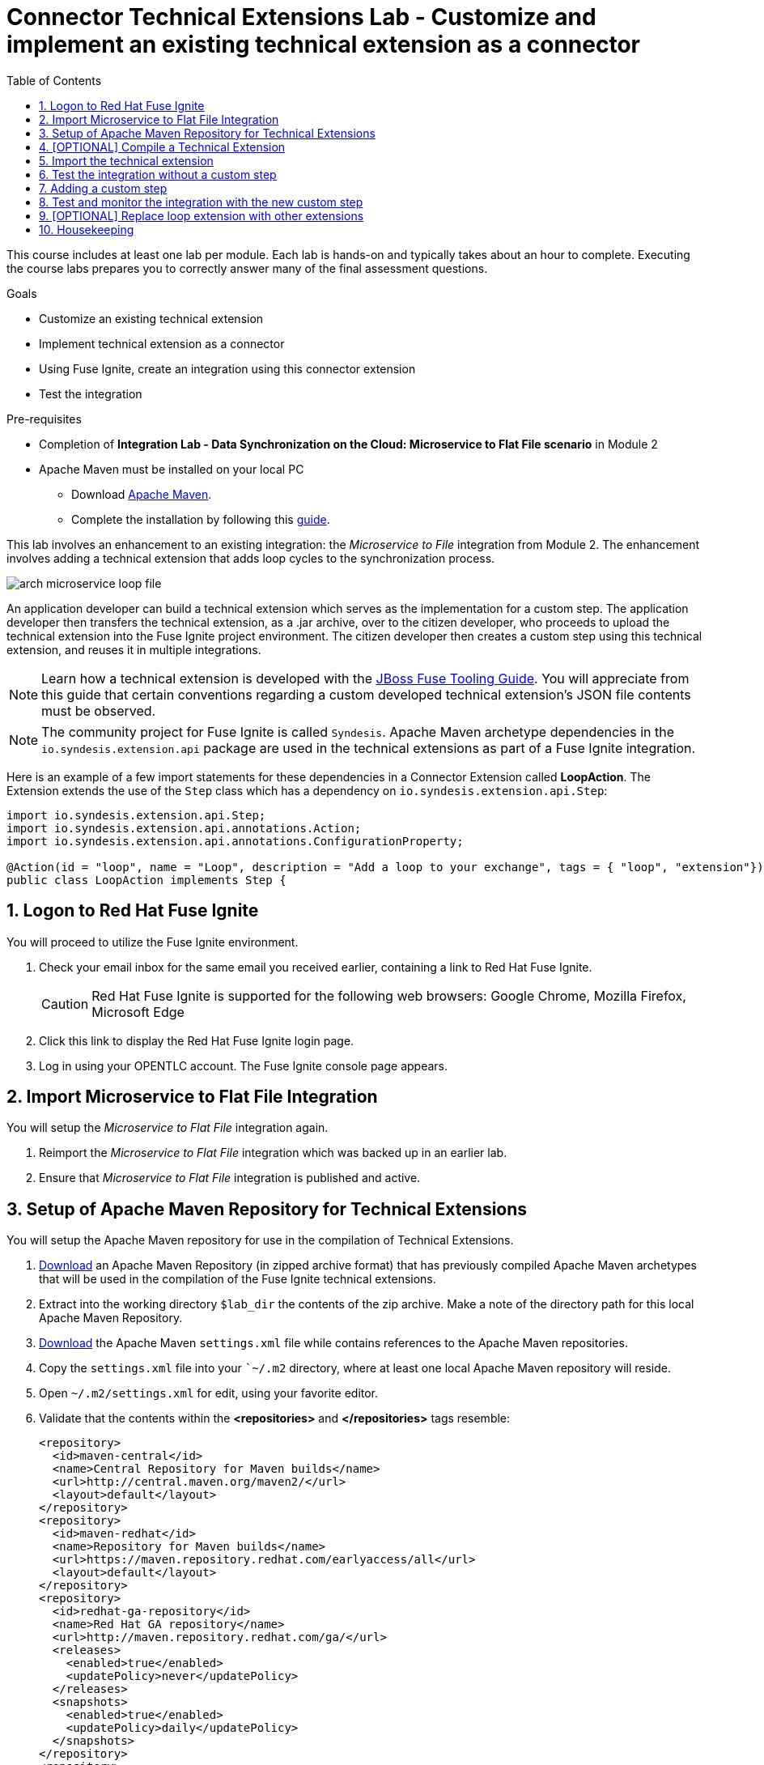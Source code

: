 :scrollbar:
:data-uri:
:toc2:
:linkattrs:
:coursevm:


= Connector Technical Extensions Lab - Customize and implement an existing technical extension as a connector

This course includes at least one lab per module. Each lab is hands-on and typically takes about an hour to complete. Executing the course labs prepares you to correctly answer many of the final assessment questions.

.Goals
* Customize an existing technical extension
* Implement technical extension as a connector
* Using Fuse Ignite, create an integration using this connector extension
* Test the integration

.Pre-requisites
* Completion of *Integration Lab - Data Synchronization on the Cloud: Microservice to Flat File scenario* in Module 2
* Apache Maven must be installed on your local PC
** Download link:https://maven.apache.org/download.html[Apache Maven].
** Complete the installation by following this https://maven.apache.org/install.html[guide].

This lab involves an enhancement to an existing integration: the _Microservice to File_ integration from Module 2.
The enhancement involves adding a technical extension that adds loop cycles to the synchronization process.

image::images/arch-microservice-loop-file.png[]

An application developer can build a technical extension which serves as the implementation for a custom step. The application developer then transfers the technical extension, as a .jar archive, over to the citizen developer, who proceeds to upload the technical extension into the Fuse Ignite project environment. The citizen developer then creates a custom step using this technical extension, and reuses it in multiple integrations.

[NOTE]
Learn how a technical extension is developed with the link:https://access.redhat.com/documentation/en-us/red_hat_jboss_fuse/6.3/html/tooling_user_guide/igniteextension/[JBoss Fuse Tooling Guide]. You will appreciate from this guide that certain conventions regarding a custom developed technical extension’s JSON file contents must be observed.

[NOTE]
The community project for Fuse Ignite is called `Syndesis`. Apache Maven archetype dependencies in the `io.syndesis.extension.api` package are used in the technical extensions as part of a Fuse Ignite integration.

Here is an example of a few import statements for these dependencies in a Connector Extension called *LoopAction*. The Extension extends the use of the `Step` class which has a dependency on `io.syndesis.extension.api.Step`:

----
import io.syndesis.extension.api.Step;
import io.syndesis.extension.api.annotations.Action;
import io.syndesis.extension.api.annotations.ConfigurationProperty;

@Action(id = "loop", name = "Loop", description = "Add a loop to your exchange", tags = { "loop", "extension"})
public class LoopAction implements Step {
----

:numbered:


== Logon to Red Hat Fuse Ignite

You will proceed to utilize the Fuse Ignite environment.

. Check your email inbox for the same email you received earlier, containing a link to Red Hat Fuse Ignite.
+
CAUTION: Red Hat Fuse Ignite is supported for the following web browsers: Google Chrome, Mozilla Firefox, Microsoft Edge
+
. Click this link to display the Red Hat Fuse Ignite login page.

. Log in using your OPENTLC account. The Fuse Ignite console page appears.


== Import Microservice to Flat File Integration

You will setup the _Microservice to Flat File_ integration again.

. Reimport the _Microservice to Flat File_ integration which was backed up in an earlier lab.
. Ensure that _Microservice to Flat File_ integration is published and active.


== Setup of Apache Maven Repository for Technical Extensions

You will setup the Apache Maven repository for use in the compilation of Technical Extensions.

. link:https://drive.google.com/open?id=11lJ0IFCxFJIcg9Ex_D8iYxZ7iZqhu1Zf[Download] an Apache Maven Repository (in zipped archive format) that has previously compiled Apache Maven archetypes that will be used in the compilation of the Fuse Ignite technical extensions.
. Extract into the working directory `$lab_dir` the contents of the zip archive. Make a note of the directory path for this local Apache Maven Repository.
. link:https://raw.githubusercontent.com/gpe-mw-training/fuse-ipaas-labs/master/04_technical_extensions/settings.xml[Download] the Apache Maven `settings.xml` file while contains references to the Apache Maven repositories.
. Copy the `settings.xml` file into your ``~/.m2` directory, where at least one local Apache Maven repository will reside.
. Open `~/.m2/settings.xml` for edit, using your favorite editor.
. Validate that the contents within the *<repositories>* and *</repositories>* tags resemble:
+
----
<repository>
  <id>maven-central</id>
  <name>Central Repository for Maven builds</name>
  <url>http://central.maven.org/maven2/</url>
  <layout>default</layout>
</repository>
<repository>
  <id>maven-redhat</id>
  <name>Repository for Maven builds</name>
  <url>https://maven.repository.redhat.com/earlyaccess/all</url>
  <layout>default</layout>
</repository>
<repository>
  <id>redhat-ga-repository</id>
  <name>Red Hat GA repository</name>
  <url>http://maven.repository.redhat.com/ga/</url>
  <releases>
    <enabled>true</enabled>
    <updatePolicy>never</updatePolicy>
  </releases>
  <snapshots>
    <enabled>true</enabled>
    <updatePolicy>daily</updatePolicy>
  </snapshots>
</repository>
<repository>
  <id>fuse-public-repository</id>
  <name>FuseSource Community Release Repository</name>
  <url>https://repo.fusesource.com/nexus/content/groups/public</url>
  <snapshots>
    <enabled>true</enabled>
  </snapshots>
  <releases>
    <enabled>true</enabled>
    <updatePolicy>never</updatePolicy>
  </releases>
</repository>
<repository>
  <id>fusesource-ea</id>
  <name>JBoss Community Early Access Release Repository</name>
  <url>https://repo.fusesource.com/nexus/content/groups/ea</url>
  <snapshots>
    <enabled>true</enabled>
  </snapshots>
  <releases>
    <enabled>true</enabled>
    <updatePolicy>never</updatePolicy>
  </releases>
  <repository>
      <id>tech-extensions</id>
      <name>Repository for Syndesis builds</name>
      <url>file:///tmp/maven-syndesis-extension-1.0.0.fuse-000027</url>
      <layout>default</layout>
  </repository>
</repository>
----
+
[NOTE]
These are the Apache Maven repositories where the Apache Maven archetypes used for the compilation of Fuse Ignite reside. These Apache Maven repositories will play a key role in the build process.
+
. Replace references to the directory `/tmp` with `/$lab_dir/maven-syndesis-extension-1.0.0.fuse-000027`, where `$lab_dir` is the path of your working directory.
+
[TIP]
An example of a directory path for the local Apache Maven repository is `file:///fuseignite/maven-syndesis-extension-1.0.0.fuse-000027`
+
. Review again the changes you have made and save the `~/.m2/settings.xml` file.


== [OPTIONAL] Compile a Technical Extension

You will compile a technical extension as part of the integration. Note that this lab is optional, as a pre-compiled technical extension is provided for your use in subsequent lab sections.

. Using a new web browser, download the latest technical extensions link:https://github.com/syndesisio/syndesis-extensions/releases[*release*] for Fuse Ignite.
. Extract the archive, containing the technical extensions, into the working directory `$lab_dir`.
. Using a command-line terminal window, navigate to the subdirectory containing the code for the technical extension `syndesis-extension-loop`.
. Within this subdirectory `syndesis-extension-loop`, compile the technical extension using the command:
+
----
$ mvn clean install
----
+
. A successful compilation of the technical extension results in the following message:
+
----
[INFO]
[INFO] --- maven-install-plugin:2.4:install (default-install) @ syndesis-extension-loop ---
[INFO] Installing /hong/syndesis-extensions-syndesis-extensions-1.0.0.fuse-000027/syndesis-extension-loop/target/syndesis-extension-loop-1.0.0.fuse-000027.jar to /root/.m2/repository/io/syndesis/extensions/syndesis-extension-loop/1.0.0.fuse-000027/syndesis-extension-loop-1.0.0.fuse-000027.jar
[INFO] Installing /hong/syndesis-extensions-syndesis-extensions-1.0.0.fuse-000027/syndesis-extension-loop/pom.xml to /root/.m2/repository/io/syndesis/extensions/syndesis-extension-loop/1.0.0.fuse-000027/syndesis-extension-loop-1.0.0.fuse-000027.pom
[INFO] ------------------------------------------------------------------------
[INFO] BUILD SUCCESS
[INFO] ------------------------------------------------------------------------
[INFO] Total time: 6.465 s
[INFO] Finished at: 2018-05-16T21:50:19+08:00
[INFO] ------------------------------------------------------------------------
----
+
. Locate the *syndesis-extension-loop-1.0.0.fuse-000027.jar* file in the `target` subdirectory of the directory named `syndesis-extension-loop`. This is the JAR archive file containing the `syndesis-extension-loop` technical extension.
+
[TIP]
You can either move or copy this JAR archive file to a directory with a shorter naming convention (like `/tmp`). That will help speed up import of the technical extension at the next lab section.


== Import the technical extension

You will import the compiled technical extension into Fuse Ignite, which will form a part of the integration that you will enhance.

. If you have not completed the previous section which involves compiling all the technical extensions, locate the pre-compiled technical extension by navigating to the `$lab_dir/maven-syndesis-extension-1.0.0.fuse-000027/io/syndesis/extensions/syndesis-extension-loop/1.0.0.fuse-000027` directory. The JAR archive *syndesis-extension-loop-1.0.0.fuse-000027.jar* contains the `syndesis-extension-loop` technical extension.
. Click on the *Customizations* tab on the left-hand pane of the Red Hat Fuse Ignite console.
. Select the *Extensions* tab located on the top of the console.
. Click the *Import Extension* button.
+
image::images/import-extensions.png[]
+
. Click *Browse* and select the JAR archive file containing the `syndesis-extension-loop` technical extension.
+
[TIP]
Should import of an archive file containing a technical extension fail, it is likely that the extension contains invalid code that causes the validation (by the rules contained in the *Meta* OpenShift pod ) to fail. Analyze and debug the code using link:https://access.redhat.com/documentation/en-us/red_hat_jboss_fuse/6.3/html/tooling_user_guide/igniteextension/[JBoss Developer Studio] before attempting the import process again.
+
image::images/import-extension.png[]
+
. Click *Import Extension*.
+
image::images/extension-details.png[]
+
[NOTE]
On the Fuse Ignite console, the name, ID, type, description and time of last update of the technical extension are listed. In addition, the supported steps (the objective of the extension) and the integrations using this extension are indicated in the *Extension Details* page.
+
. Click the *Update* button.
. In the left-hand pane, click *Customizations -> Extensions*.
. Note the details of the *Loop* technical extension displayed, which includes the function of the step as well as the name of the extension.

The technical extension, that you have just imported, is now available for use with any integration.


== Test the integration without a custom step

You will test the integration and validate the results.

. Logon to your remote hosting service and delete the previous file containing the product catalog data.
. Logoff from the remote hosting service.
. Wait for a few seconds.
. Logon back to your remote hosting service. This time validate that the file containing the product catalog data is present.
. Repeat this test as many times as you can. With each test, record the time it took for the file to re-appear on the remote hosting service.


== Adding a custom step

You will add the newly imported technical extension as a custom step to an integration.

. In the left-hand pane of Fuse Ignite console, click *Integrations*.
. Select the _Microservice to File_ integration. If you have not completed the lab in Module 2, this will be the time to do so.
. Click on the *Edit Integration* button on the top right hand corner of the console.
. On the *Integration Editor* page, move your mouse cursor over the Data Mapper custom step, between the *Start Connection* and the *Finish Connection*.
. Click on the icon of the trash bin. The custom step is deleted.
. Click the *Add a Step* button located at the centre of the Fuse Ignite console. Alternatively, you can also move your mouse cursor of the `+` sign located between both connections and select *Add a step*.
+
image::images/add-a-step.png[]
+
. On the *Choose a Step* page, select the custom step *Loop*. This step is now available as you have imported the technical extension in the earlier lab section.
+
image::images/choose-a-step.png[]
+
. Assign a positive value for the *Cycles* field and click *Next*.
+
image::images/configure-loop.png[]
+
. Click *Publish*.

Once the integration is active (a green checkbox appears and the state of the integration becomes *Published*), testing of the integration can proceed.


== Test and monitor the integration with the new custom step

You will test the integration and validate the results.

. Access the Hawtio Console embedded in the integration pod, which you have previously done so as part of *Integration Lab - Data Synchronization on the Cloud: Microservice to Flat File scenario* in Module 2.
. Through the use of the Hawtio Console, monitor the various statistics of this edition of the integration.
. Compare and analyse both sets of statistical results - the first set before the custom step was added, and the latest set with the custom step added.
. Logon to your remote hosting service and delete the previous file containing the product catalog data.
. Logoff from the remote hosting service.
. Wait for a minute or more.
. Logon back to your remote hosting service. This time validate that the file containing the product catalog data is present.
. Repeat this test as many times as you can. With each test, record the time it took for the file to re-appear on the remote hosting service.

*QUESTION:* What are observations can be made regarding the performance results of both editions of the _Microservice to File_ integration - one without the custom step and one with the custom step?


== [OPTIONAL] Replace loop extension with other extensions

You will experiment with the use of other connector extensions.

. Replace the existing *Loop* connector extension with other link:https://github.com/syndesisio/syndesis-extensions[extensions] from the upstream community project
. Test the integration upon implementing each extension and observe the various results.

*QUESTION 1:* Does the behavior of the integration change, and can you compile a list of the behavioral changes - referencing each extension used?

*QUESTION 2:* Which technical extension augments the test results in time difference between the editions of the _Microservice to File_ integration - one without a custom step, and one with a custom step ?


== Housekeeping

You will clean up the integration. as a housekeeping best practice.

. In the left-hand pane, click *Integrations*.
. Locate the entry for the _Microservice to File_ integration.
. Click the icon displaying three black dots in a vertical sequence, located right of the green check box. A drop down list appears.
. Select *Unpublish* from the drop down list, followed by selecting *OK* in the pop-up window. This will deactivate the integration.
* If you are utilizing the Fuse Ignite Technical Preview, some other integration can now be published and tested.
+
[NOTE]
The next few steps are optional. Use them only when you are certain that the integration will never be required again.
+
. Locate the entry for the _Microservice to File_ integration.
. Click the icon displaying three black dots in a vertical sequence, located right of the green check box. A drop down list appears.
. Click *Delete Integration*, followed by clicking *OK*, at the bottom of the summary pane.

You have successfully implemented and tested a connector extension as a custom step in an integration.

ifdef::showscript[]


== [OPTIONAL] Compile Syndesis code

In order to proceed with compilation of a technical extension, you need the compiled code base of the community project `Syndesis`.

The community project for Fuse Ignite is called `Syndesis`. Extension archetype dependencies of the `io.syndesis.extension.api` package have to be compiled prior to the compilation and use of technical extensions within a Fuse Ignite integration.

Here is an example of a few import statements for these dependencies in a Connector Extension *LoopAction*, followed by the use of `Step` which has a dependency on  `io.syndesis.extension.api.Step`:

----
import io.syndesis.extension.api.Step;
import io.syndesis.extension.api.annotations.Action;
import io.syndesis.extension.api.annotations.ConfigurationProperty;

@Action(id = "loop", name = "Loop", description = "Add a loop to your exchange", tags = { "loop", "extension"})
public class LoopAction implements Step {

----

As an optional exercise, in this section you will compile the code base for the community project `Syndesis`. If you wish, you may skip this section, as the code base is provided for you to use in the next lab section.


. Using a command-line terminal window, link:https://github.com/syndesisio/syndesis/releases/tag/syndesis-1.3.4.fuse-000002[download] the code base for `Syndesis` in zip format, into a working directory which is referred to here as `$lab_dir`
. Expand the zip archive.
. In the terminal window, navigate to the subdirectory called `/syndesis/tools/bin` and execute the command to compile the `Syndesis` code:
+
----
$ cd $lab_dir/syndesis/tools/bin
$ ./syndesis build -b -f -c
----
+
. A successful compilation will result in the following messages:
+
----
[INFO] ------------------------------------------------------------------------
[INFO] Reactor Summary:
[INFO]
[INFO] Syndesis ........................................... SUCCESS [  5.967 s]
[INFO] Common ............................................. SUCCESS [  1.292 s]
[INFO] Common :: Util ..................................... SUCCESS [ 56.218 s]
[INFO] Common :: Model .................................... SUCCESS [ 36.371 s]
[INFO] Extension .......................................... SUCCESS [  0.163 s]
[INFO] Extension :: API ................................... SUCCESS [ 17.801 s]
[INFO] Extension :: Annotation Processor .................. SUCCESS [ 15.057 s]
[INFO] Extension :: Archetype :: Spring Boot .............. SUCCESS [ 16.070 s]
[INFO] Extension :: Archetype :: Java ..................... SUCCESS [  1.857 s]
[INFO] Extension :: Archetype :: Camel XML ................ SUCCESS [  1.407 s]
[INFO] Extension :: Bill of Materials (BOM) ............... SUCCESS [  0.089 s]
[INFO] Extension :: Converter ............................. SUCCESS [ 24.066 s]
[INFO] Extension :: Maven Plugin .......................... SUCCESS [ 59.604 s]
[INFO] Extension :: Example :: Log Step ................... SUCCESS [  4.359 s]
[INFO] Integration ........................................ SUCCESS [  0.257 s]
[INFO] Integration :: API ................................. SUCCESS [  8.266 s]
[INFO] Integration :: Component Proxy ..................... SUCCESS [ 26.747 s]
[INFO] Integration :: Runtime ............................. SUCCESS [ 54.052 s]
[INFO] Integration :: Project Generator ................... SUCCESS [ 17.176 s]
[INFO] Connector .......................................... SUCCESS [  8.055 s]
[INFO] Connector :: Support :: Util ....................... SUCCESS [  6.197 s]
[INFO] Connector :: Support :: Verifier ................... SUCCESS [  3.445 s]
[INFO] Connector :: Support :: Maven Plugin ............... SUCCESS [  7.517 s]
[INFO] Connector :: Twitter ............................... SUCCESS [  2.590 s]
[INFO] Connector :: FTP ................................... SUCCESS [  2.008 s]
[INFO] Connector :: SFTP .................................. SUCCESS [  1.636 s]
[INFO] Connector :: DropBox ............................... SUCCESS [  7.517 s]
[INFO] Connector :: AWS S3 ................................ SUCCESS [01:03 min]
[INFO] Connector :: Support :: Test ....................... SUCCESS [  3.098 s]
[INFO] Connector :: ActiveMQ .............................. SUCCESS [ 39.478 s]
[INFO] Connector :: AMQP .................................. SUCCESS [ 11.485 s]
[INFO] Connector :: SQL ................................... SUCCESS [01:22 min]
[INFO] Connector :: MQTT .................................. SUCCESS [ 20.804 s]
[INFO] Connector :: HTTP .................................. SUCCESS [  8.053 s]
[INFO] Connector :: Salesforce ............................ SUCCESS [ 14.954 s]
[INFO] Connector :: Slack ................................. SUCCESS [  2.755 s]
[INFO] Connector :: Support :: Catalog .................... SUCCESS [  4.150 s]
[INFO] Connector :: OData ................................. SUCCESS [  0.023 s]
[INFO] Connector :: OData :: Model ........................ SUCCESS [ 13.588 s]
[INFO] Connector :: OData :: Create ....................... SUCCESS [ 27.206 s]
[INFO] Connector :: OData :: Retrieve ..................... SUCCESS [  8.018 s]
[INFO] Connector :: OData :: Replace ...................... SUCCESS [  7.945 s]
[INFO] Connector :: OData :: Update ....................... SUCCESS [  2.479 s]
[INFO] Connector :: OData :: Delete ....................... SUCCESS [  2.424 s]
[INFO] Connector :: REST Swagger .......................... SUCCESS [ 13.790 s]
[INFO] Server ............................................. SUCCESS [  0.130 s]
[INFO] Server :: DAO ...................................... SUCCESS [ 23.987 s]
[INFO] Server :: Connector Generator ...................... SUCCESS [ 55.221 s]
[INFO] Server :: OpenShift Services ....................... SUCCESS [ 21.559 s]
[INFO] Server :: Controller ............................... SUCCESS [ 11.512 s]
[INFO] Server :: Credential ............................... SUCCESS [ 32.745 s]
[INFO] Server :: JsonDB ................................... SUCCESS [ 19.015 s]
[INFO] Server :: Verifier ................................. SUCCESS [  8.684 s]
[INFO] Server :: Inspector ................................ SUCCESS [ 11.952 s]
[INFO] Server :: Endpoint ................................. SUCCESS [ 48.063 s]
[INFO] Server :: Logging :: JsonDB ........................ SUCCESS [ 18.670 s]
[INFO] Server :: FileStore ................................ SUCCESS [  9.780 s]
[INFO] Server :: Metrics :: JsonDB ........................ SUCCESS [ 20.300 s]
[INFO] Server :: Metrics :: Prometheus .................... SUCCESS [ 15.546 s]
[INFO] Server :: Builder :: Maven Plugin .................. SUCCESS [ 13.601 s]
[INFO] Server :: Runtime .................................. SUCCESS [07:09 min]
[INFO] Server :: Builder :: Image Generator ............... SUCCESS [  7.863 s]
[INFO] S2I ................................................ SUCCESS [ 16.589 s]
[INFO] Meta ............................................... SUCCESS [ 22.880 s]
[INFO] UI ................................................. SUCCESS [05:53 min]
[INFO] ------------------------------------------------------------------------
[INFO] BUILD SUCCESS
[INFO] ------------------------------------------------------------------------
[INFO] Total time: 31:08 min
[INFO] Finished at: 2018-03-21T23:19:50+08:00
[INFO] Final Memory: 420M/878M
[INFO] ------------------------------------------------------------------------
----


endif::showscript[]
